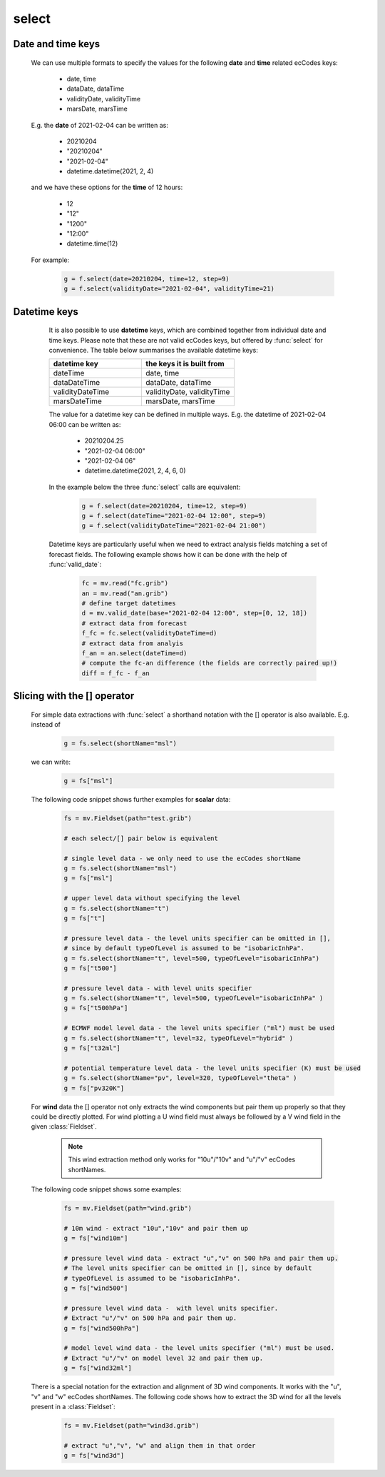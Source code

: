select
=============

.. py:function:: select(fs, [d], **kwargs)
.. py:function:: Fieldset.select([d], **kwargs)
   :noindex:


   *New in metview-python version 1.8.0*.

   Extracts a subset of fields matching the conditions defined by a set of ecCodes keys from ``fs``. If called multiple times on the same :class:`Fieldset` it will result in a much better performance than :func:`read`.

   :param fs: input fieldset
   :type fs: :class:`Fieldset` 
   :param d: filter expressed as a dict
   :type d: dict 
   :param kwargs: filter expressed as a set of keyword arguments
   :rtype: :class:`Fieldset`
   
   .. warning::

        The result is always sorted in ascending order by the following keys: shortName, paramId, date, time, step, typeOfLevel, level, number, experimentVersionNumber, marsClass, marsStream and marsType. 

   We can call :func:`select` either with a set of keyword arguments or with a dictionary as a single positional argument. 

   When **keyword arguments** are used each must be an ecCodes key specifying a value or list of values. These individual conditions are combined together with the logical AND operator to form the filter. For example, extracting temperature fields on 850 and 500 hPa levels can be done like this:

       .. code-block:: python

            import metview as mv
            f = mv.read("my.grib")
            g = f.select(shortName="t", typeOfLevel="isobaricInhPa", level=[850, 500])

   The same filter can be expressed with a **single dictionary argument**:
    
        .. code-block:: python

            g = f.select({"shortName": "t", 
                "typeOfLevel": "isobaricInhPa", 
                "level": [850, 500]
                })

   With the dictionary argument it is possible to use type qualifiers (s=string, l=long, d=double) on the ecCodes keys. For example:

        .. code-block:: python

            g = f.select({"centre:l": 98}) 
       
Date and time keys
+++++++++++++++++++++

   We can use multiple formats to specify the values for the following **date** and **time** related ecCodes keys:
   
    * date, time
    * dataDate, dataTime
    * validityDate, validityTime
    * marsDate, marsTime
   
   E.g. the **date** of 2021-02-04 can be written as:

     * 20210204
     * "20210204"
     * "2021-02-04"
     * datetime.datetime(2021, 2, 4)

   and we have these options for the **time** of 12 hours:

    * 12
    * "12"
    * "1200"
    * "12:00"
    * datetime.time(12)

   For example:

        .. code-block:: python

            g = f.select(date=20210204, time=12, step=9) 
            g = f.select(validityDate="2021-02-04", validityTime=21) 

 
Datetime keys
+++++++++++++++++++++

   It is also possible to use **datetime** keys, which are combined together from individual date and time keys. Please note that these are not valid ecCodes keys, but offered by :func:`select` for convenience. The table below summarises the available datetime keys:
   
   .. list-table::
        :widths: 50 50
        :header-rows: 1

        * - datetime key
          - the keys it is built from
        * - dateTime
          - date, time
        * - dataDateTime
          - dataDate, dataTime
        * - validityDateTime
          - validityDate, validityTime
        * - marsDateTime
          - marsDate, marsTime

   The value for a datetime key can be defined in multiple ways. E.g. the datetime of 2021-02-04 06:00 can be written as:

    * 20210204.25
    * "2021-02-04 06:00"
    * "2021-02-04 06"
    * datetime.datetime(2021, 2, 4, 6, 0)

   In the example below the three :func:`select` calls are equivalent:

        .. code-block:: python

            g = f.select(date=20210204, time=12, step=9) 
            g = f.select(dateTime="2021-02-04 12:00", step=9)
            g = f.select(validityDateTime="2021-02-04 21:00")

   Datetime keys are particularly useful when we need to extract analysis fields matching a set of forecast fields. The following example shows how it can be done with the help of  :func:`valid_date`:

        .. code-block:: python

            fc = mv.read("fc.grib")
            an = mv.read("an.grib")
            # define target datetimes
            d = mv.valid_date(base="2021-02-04 12:00", step=[0, 12, 18])
            # extract data from forecast
            f_fc = fc.select(validityDateTime=d)
            # extract data from analyis
            f_an = an.select(dateTime=d) 
            # compute the fc-an difference (the fields are correctly paired up!)
            diff = f_fc - f_an


  .. _select_slice_operator:

Slicing with the [] operator
++++++++++++++++++++++++++++++

    For simple data extractions with :func:`select` a shorthand notation with the [] operator is also available. E.g. instead of

         .. code-block:: python

            g = fs.select(shortName="msl")
      
    we can write:

         .. code-block:: python

            g = fs["msl"]
      

    The following code snippet shows further examples for **scalar** data:

         .. code-block:: python

            fs = mv.Fieldset(path="test.grib")

            # each select/[] pair below is equivalent

            # single level data - we only need to use the ecCodes shortName
            g = fs.select(shortName="msl")
            g = fs["msl"]

            # upper level data without specifying the level
            g = fs.select(shortName="t")
            g = fs["t"]

            # pressure level data - the level units specifier can be omitted in [],  
            # since by default typeOfLevel is assumed to be "isobaricInhPa".
            g = fs.select(shortName="t", level=500, typeOfLevel="isobaricInhPa")
            g = fs["t500"]

            # pressure level data - with level units specifier
            g = fs.select(shortName="t", level=500, typeOfLevel="isobaricInhPa" )
            g = fs["t500hPa"]

            # ECMWF model level data - the level units specifier ("ml") must be used
            g = fs.select(shortName="t", level=32, typeOfLevel="hybrid" )
            g = fs["t32ml"]
            
            # potential temperature level data - the level units specifier (K) must be used
            g = fs.select(shortName="pv", level=320, typeOfLevel="theta" )
            g = fs["pv320K"]


    For **wind** data the [] operator not only extracts the wind components but pair them up properly so that they could be directly plotted. For wind plotting a U wind field must always be followed by a V wind field in the given :class:`Fieldset`.

      .. note::
      
        This wind extraction method only works for "10u"/"10v" and "u"/"v" ecCodes shortNames.
            
    The following code snippet shows some examples:
      
        .. code-block:: python

           fs = mv.Fieldset(path="wind.grib")

           # 10m wind - extract "10u","10v" and pair them up
           g = fs["wind10m"]
           
           # pressure level wind data - extract "u","v" on 500 hPa and pair them up.
           # The level units specifier can be omitted in [], since by default 
           # typeOfLevel is assumed to be "isobaricInhPa".        
           g = fs["wind500"]

           # pressure level wind data -  with level units specifier.
           # Extract "u"/"v" on 500 hPa and pair them up.
           g = fs["wind500hPa"]

           # model level wind data - the level units specifier ("ml") must be used.
           # Extract "u"/"v" on model level 32 and pair them up.
           g = fs["wind32ml"]
                     
    There is a special notation for the extraction and alignment of 3D wind components. It works with the "u", "v" and "w" ecCodes shortNames. The following code shows how to extract the 3D wind for all the levels present in a :class:`Fieldset`: 

         .. code-block:: python

           fs = mv.Fieldset(path="wind3d.grib")

           # extract "u","v", "w" and align them in that order
           g = fs["wind3d"]
           

.. mv-minigallery:: select